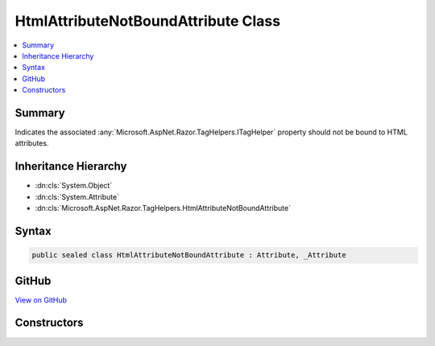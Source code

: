 

HtmlAttributeNotBoundAttribute Class
====================================



.. contents:: 
   :local:



Summary
-------

Indicates the associated :any:`Microsoft.AspNet.Razor.TagHelpers.ITagHelper` property should not be bound to HTML attributes.





Inheritance Hierarchy
---------------------


* :dn:cls:`System.Object`
* :dn:cls:`System.Attribute`
* :dn:cls:`Microsoft.AspNet.Razor.TagHelpers.HtmlAttributeNotBoundAttribute`








Syntax
------

.. code-block:: csharp

   public sealed class HtmlAttributeNotBoundAttribute : Attribute, _Attribute





GitHub
------

`View on GitHub <https://github.com/aspnet/apidocs/blob/master/aspnet/razor/src/Microsoft.AspNet.Razor.Runtime/TagHelpers/HtmlAttributeNotBoundAttribute.cs>`_





.. dn:class:: Microsoft.AspNet.Razor.TagHelpers.HtmlAttributeNotBoundAttribute

Constructors
------------

.. dn:class:: Microsoft.AspNet.Razor.TagHelpers.HtmlAttributeNotBoundAttribute
    :noindex:
    :hidden:

    
    .. dn:constructor:: Microsoft.AspNet.Razor.TagHelpers.HtmlAttributeNotBoundAttribute.HtmlAttributeNotBoundAttribute()
    
        
    
        Instantiates a new instance of the :any:`Microsoft.AspNet.Razor.TagHelpers.HtmlAttributeNotBoundAttribute` class.
    
        
    
        
        .. code-block:: csharp
    
           public HtmlAttributeNotBoundAttribute()
    

